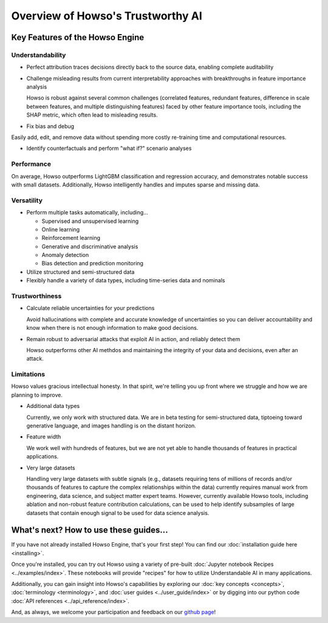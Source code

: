 Overview of Howso's Trustworthy AI
==================================

Key Features of the Howso Engine
^^^^^^^^^^^^^^^^^^^^^^^^^^^^^^^^

Understandability
-----------------

- Perfect attribution traces decisions directly back to the source data, enabling complete auditability

- Challenge misleading results from current interpretability approaches with breakthroughs in feature importance analysis

  Howso is robust against several common challenges (correlated features, redundant features, difference in scale between features, and multiple distinguishing features)
  faced by other feature importance tools, including the SHAP metric, which often lead to misleading results.

- Fix bias and debug

Easily add, edit, and remove data without spending more costly re-training time and computational resources.

- Identify counterfactuals and perform "what if?" scenario analyses

Performance
-----------

On average, Howso outperforms LightGBM classification and regression accuracy, and demonstrates notable success with small datasets. Additionally, Howso intelligently handles and
imputes sparse and missing data.

Versatility
-----------

- Perform multiple tasks automatically, including...

  - Supervised and unsupervised learning
  - Online learning
  - Reinforcement learning
  - Generative and discriminative analysis
  - Anomaly detection
  - Bias detection and prediction monitoring

- Utilize structured and semi-structured data

- Flexibly handle a variety of data types, including time-series data and nominals

Trustworthiness
---------------

- Calculate reliable uncertainties for your predictions

  Avoid hallucinations with complete and accurate knowledge of uncertainties so you can deliver accountability and know when there is not enough information to make good decisions.

- Remain robust to adversarial attacks that exploit AI in action, and reliably detect them

  Howso outperforms other AI methdos and maintaining the integrity of your data and decisions, even after an attack.

Limitations
-----------

Howso values gracious intellectual honesty. In that spirit, we're telling you up front where we struggle and how we are planning to improve.

- Additional data types

  Currently, we only work with structured data. We are in beta testing for semi-structured data, tiptoeing toward generative language, and images handling is on the distant horizon.

- Feature width

  We work well with hundreds of features, but we are not yet able to handle thousands of features in practical applications.

- Very large datasets

  Handling very large datasets with subtle signals (e.g., datasets requiring tens of millions of records and/or thousands of features to capture the complex relationships within the data)
  currently requires manual work from engineering, data science, and subject matter expert teams. However, currently available Howso tools, including ablation and non-robust feature contribution calculations,
  can be used to help identify subsamples of large datasets that
  contain enough signal to be used for data science analysis.

What's next? How to use these guides...
^^^^^^^^^^^^^^^^^^^^^^^^^^^^^^^^^^^^^^^

If you have not already installed Howso Engine, that's your first step! You can
find our :doc:`installation guide here <installing>`.

Once you're installed, you can try out Howso using a variety of pre-built
:doc:`Jupyter notebook Recipes <../examples/index>`. These notebooks will provide
"recipes" for how to utilize Understandable AI in many applications.

Additionally, you can gain insight into Howso's capabilities by exploring our
:doc:`key concepts <concepts>`, :doc:`terminology <terminology>`, and
:doc:`user guides <../user_guide/index>` or by digging into our python code :doc:`API
references <../api_reference/index>`.

And, as always, we welcome your participation and feedback on our `github page
<https://github.com/howsoai>`_!
